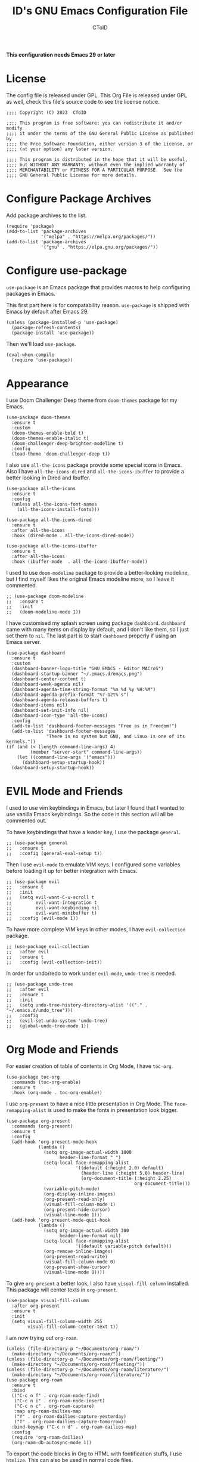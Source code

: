 # Copyright (C) 2023  CToID

# This program is free software: you can redistribute it and/or modify
# it under the terms of the GNU General Public License as published by
# the Free Software Foundation, either version 3 of the License, or
# (at your option) any later version.

# This program is distributed in the hope that it will be useful,
# but WITHOUT ANY WARRANTY; without even the implied warranty of
# MERCHANTABILITY or FITNESS FOR A PARTICULAR PURPOSE.  See the
# GNU General Public License for more details.

#+TITLE: ID's GNU Emacs Configuration File
#+AUTHOR: CToID
#+OPTIONS: num:nil toc:nil

*This configuration needs Emacs 29 or later*

* Table of Contents :TOC_1:noexport:
- [[#license][License]]
- [[#configure-package-archives][Configure Package Archives]]
- [[#configure-use-package][Configure use-package]]
- [[#appearance][Appearance]]
- [[#evil-mode-and-friends][EVIL Mode and Friends]]
- [[#org-mode-and-friends][Org Mode and Friends]]
- [[#major-modes][Major Modes]]
- [[#misc][Misc]]
- [[#custom-defined-functions][Custom-defined Functions]]
- [[#hooks][Hooks]]

* License
:PROPERTIES:
:header-args: :tangle "init.el"
:END:
The config file is released under GPL.  This Org File is released under GPL as
well, check this file's source code to see the license notice.
#+begin_src elisp
;;;; Copyright (C) 2023  CToID

;;;; This program is free software: you can redistribute it and/or modify
;;;; it under the terms of the GNU General Public License as published by
;;;; the Free Software Foundation, either version 3 of the License, or
;;;; (at your option) any later version.

;;;; This program is distributed in the hope that it will be useful,
;;;; but WITHOUT ANY WARRANTY; without even the implied warranty of
;;;; MERCHANTABILITY or FITNESS FOR A PARTICULAR PURPOSE.  See the
;;;; GNU General Public License for more details.
#+end_src

* Configure Package Archives
:PROPERTIES:
:header-args: :tangle "init.el"
:END:
Add package archives to the list.
#+begin_src elisp
(require 'package)
(add-to-list 'package-archives
             '("melpa" . "https://melpa.org/packages/"))
(add-to-list 'package-archives
             '("gnu" . "https://elpa.gnu.org/packages/"))
#+end_src

* Configure use-package
:PROPERTIES:
:header-args: :tangle "init.el"
:END:
~use-package~ is an Emacs package that provides macros to help configuring
packages in Emacs.

This first part here is for compatability reason.  ~use-package~ is shipped with
Emacs by default after Emacs 29.
#+begin_src elisp
(unless (package-installed-p 'use-package)
  (package-refresh-contents)
  (package-install 'use-package))
#+end_src

Then we'll load ~use-package~.
#+begin_src elisp
(eval-when-compile
  (require 'use-package))
#+end_src

* Appearance
:PROPERTIES:
:header-args: :tangle "init.el"
:END:
I use Doom Challenger Deep theme from ~doom-themes~ package for my Emacs.
#+begin_src elisp
(use-package doom-themes
  :ensure t
  :custom
  (doom-themes-enable-bold t)
  (doom-themes-enable-italic t)
  (doom-challenger-deep-brighter-modeline t)
  :config
  (load-theme 'doom-challenger-deep t))
#+end_src

I also use ~all-the-icons~ package provide some special icons in Emacs.  Also I
have ~all-the-icons-dired~ and ~all-the-icons-ibuffer~ to provide a better
looking in Dired and Ibuffer.
#+begin_src elisp
(use-package all-the-icons
  :ensure t
  :config
  (unless all-the-icons-font-names
    (all-the-icons-install-fonts)))

(use-package all-the-icons-dired
  :ensure t
  :after all-the-icons
  :hook (dired-mode . all-the-icons-dired-mode))

(use-package all-the-icons-ibuffer
  :ensure t
  :after all-the-icons
  :hook (ibuffer-mode  . all-the-icons-ibuffer-mode))
#+end_src

I used to use ~doom-modeline~ package to provide a better-looking modeline, but
I find myself likes the original Emacs modeline more, so I leave it commented.
#+begin_src elisp
;; (use-package doom-modeline
;;   :ensure t
;;   :init
;;   (doom-modeline-mode 1))
#+end_src

I have customised my splash screen using package ~dashboard~.  ~dashboard~ came
with many items on display by default, and I don't like them, so I just set them
to ~nil~.  The last part is to start ~dashboard~ properly if using an Emacs
server.
#+begin_src elisp
(use-package dashboard
  :ensure t
  :custom
  (dashboard-banner-logo-title "GNU EMACS - Editor MACroS")
  (dashboard-startup-banner "~/.emacs.d/emacs.png")
  (dashboard-center-content t)
  (dashboard-week-agenda nil)
  (dashboard-agenda-time-string-format "%m %d %y %H:%M")
  (dashboard-agenda-prefix-format "%?-12t% s")
  (dashboard-agenda-release-buffers t)
  (dashboard-items nil)
  (dashboard-set-init-info nil)
  (dashboard-icon-type 'all-the-icons)
  :config
  (add-to-list 'dashboard-footer-messages "Free as in Freedom!")
  (add-to-list 'dashboard-footer-messages
               "There is no system but GNU, and Linux is one of its kernels."))
(if (and (< (length command-line-args) 4)
         (member "server-start" command-line-args))
    (let ((command-line-args '("emacs")))
      (dashboard-setup-startup-hook))
  (dashboard-setup-startup-hook))
#+end_src

* EVIL Mode and Friends
:PROPERTIES:
:header-args: :tangle "init.el"
:END:
I used to use vim keybindings in Emacs, but later I found that I wanted to use
vanilla Emacs keybindings.  So the code in this section will all be commented
out.

To have keybindings that have a leader key, I use the package ~general~.
#+begin_src elisp
;; (use-package general
;;   :ensure t
;;   :config (general-eval-setup t))
#+end_src

Then I use ~evil-mode~ to emulate VIM keys.  I configured some variables before
loading it up for better integration with Emacs.
#+begin_src elisp
;; (use-package evil
;;   :ensure t
;;   :init
;;   (setq evil-want-C-u-scroll t
;;         evil-want-integration t
;;         evil-want-keybinding nil
;;         evil-want-minibuffer t)
;;   :config (evil-mode 1))
#+end_src

To have more complete VIM keys in other modes, I have ~evil-collection~ package.
#+begin_src elisp
;; (use-package evil-collection
;;   :after evil
;;   :ensure t
;;   :config (evil-collection-init))
#+end_src

In order for undo/redo to work under ~evil-mode~, ~undo-tree~ is needed.
#+begin_src elisp
;; (use-package undo-tree
;;   :after evil
;;   :ensure t
;;   :init
;;   (setq undo-tree-history-directory-alist '(("." . "~/.emacs.d/undo_tree")))
;;   :config
;;   (evil-set-undo-system 'undo-tree)
;;   (global-undo-tree-mode 1))
#+end_src

* Org Mode and Friends
:PROPERTIES:
:header-args: :tangle "init.el"
:END:
For easier creation of table of contents in Org Mode, I have ~toc-org~.
#+begin_src elisp
(use-package toc-org
  :commands (toc-org-enable)
  :ensure t
  :hook (org-mode . toc-org-enable))
#+end_src

I use ~org-present~ to have a nice little presentation in Org Mode.  The
~face-remapping-alist~ is used to make the fonts in presentation look bigger.
#+begin_src elisp
(use-package org-present
  :commands (org-present)
  :ensure t
  :config
  (add-hook 'org-present-mode-hook
            (lambda ()
              (setq org-image-actual-width 1000
                    header-line-format " ")
              (setq-local face-remapping-alist
                          '((default (:height 2.0) default)
                            (header-line (:height 5.0) header-line)
                            (org-document-title (:height 2.25)
                                                org-document-title)))
              (variable-pitch-mode)
              (org-display-inline-images)
              (org-present-read-only)
              (visual-fill-column-mode 1)
              (org-present-hide-cursor)
              (visual-line-mode 1)))
  (add-hook 'org-present-mode-quit-hook
            (lambda ()
              (setq org-image-actual-width 300
                    header-line-format nil)
              (setq-local face-remapping-alist
                          '((default variable-pitch default)))
              (org-remove-inline-images)
              (org-present-read-write)
              (visual-fill-column-mode 0)
              (org-present-show-cursor)
              (visual-line-mode 0))))
#+end_src

To give ~org-present~ a better look, I also have ~visual-fill-column~ installed.
This package will center texts in ~org-present~.
#+begin_src elisp
(use-package visual-fill-column
  :after org-present
  :ensure t
  :init
  (setq visual-fill-column-width 255
        visual-fill-column-center-text t))
#+end_src

I am now trying out ~org-roam~.
#+begin_src elisp
(unless (file-directory-p "~/Documents/org-roam/")
  (make-directory "~/Documents/org-roam/"))
(unless (file-directory-p "~/Documents/org-roam/fleeting/")
  (make-directory "~/Documents/org-roam/fleeting/"))
(unless (file-directory-p "~/Documents/org-roam/literature/")
  (make-directory "~/Documents/org-roam/literature/"))
(use-package org-roam
  :ensure t
  :bind
  (("C-c n f" . org-roam-node-find)
   ("C-c n i" . org-roam-node-insert)
   ("C-c n c" . org-roam-capture)
   :map org-roam-dailies-map
   ("Y" . org-roam-dailies-capture-yesterday)
   ("T" . org-roam-dailies-capture-tomorrow))
  :bind-keymap ("C-c n d" . org-roam-dailies-map)
  :config
  (require 'org-roam-dailies)
  (org-roam-db-autosync-mode 1))
#+end_src

To export the code blocks in Org to HTML with fontification stuffs, I use
~htmlize~.  This can also be used in normal code files.
#+begin_src elisp
(use-package htmlize
  :ensure t)
#+end_src

* Major Modes
:PROPERTIES:
:header-args: :tangle "init.el"
:END:
Emacs, by default, doesn't come with many major modes for different programming
languages, so I have to install them by myself when needed.

Explainations for these modes seem trivial, so I just put them together in one
code block.
#+begin_src elisp
(use-package arduino-mode
  :ensure t)

(use-package yaml-mode
  :ensure t)

(use-package racket-mode
  :ensure t)

(use-package markdown-mode
  :ensure t)

(use-package clojure-mode
  :ensure t)

(use-package clojure-ts-mode
  :ensure t)
#+end_src

I mostly do Common Lisp development, so I have installed ~sly~ to enhance my
development experience.  I did use ~slime~ before, and I will leave it commented
here.
#+begin_src elisp
(use-package sly
  :ensure t
  :init (setq inferior-lisp-program "sbcl")
  :custom
  (sly-common-lisp-style-default "classic"))

;; (use-package slime
;;   :ensure t
;;   :init (setq inferior-lisp-program "sbcl"))
#+end_src

I am trying out Clojure now, which comes with a ~sly~ clone, ~cider~.
#+begin_src elisp
(use-package cider
  :ensure t)
#+end_src

* Misc
:PROPERTIES:
:header-args: :tangle "init.el"
:END:
Emacs has a very powerful git client, ~magit~.
#+begin_src elisp
(use-package magit
  :ensure t
  :commands (magit magit-clone))
#+end_src

The vanilla kill ring in Emacs doesn't provide a very great experience, so I use
~browse-kill-ring~.  It's a nice little kill ring browser.
#+begin_src elisp
(use-package browse-kill-ring
  :ensure t
  :custom
  (browse-kill-ring-depropertize t)
  (browse-kill-ring-display-duplicates t)
  :config
  (browse-kill-ring-default-keybindings))
#+end_src

To copy/paste text from GUI clipboard while running Emacs in a text terminal, we
need ~xclip~.
#+begin_src elisp
(use-package xclip
  :ensure t)
#+end_src

The built-in shells/terminals that comes with Emacs is good, but not good
enough.  So I have ~vterm~ to provide a decent terminal emulator in Emacs, and
it really does a great job.
#+begin_src elisp
(use-package vterm
  :commands (vterm)
  :ensure t)
#+end_src

Sometimes I'll need some hints while typing keystrokes, this is the time when
~which-key~ comes in handy.
#+begin_src elisp
(use-package which-key
  :ensure t
  :custom
  (which-key-side-window-location 'bottom)
  (which-key-sort-uppercase-first nil)
  (which-key-add-column-padding 0)
  (which-key-max-display-columns nil)
  (which-key-side-window-max-height 0.25)
  (which-key-idle-delay 0.5)
  (which-key-max-description-length 25)
  :config
  (which-key-mode))
#+end_src

I'd like to have quick access to the files I have recently opened, thus I need
to configure ~recentf~.  It comes with Emacs by default.
#+begin_src elisp
(use-package recentf
  :custom
  (recentf-max-menu-items 10)
  (recentf-max-saved-itmes 10)
  (add-to-list 'recentf-exclude "\\.last\\'")
  :config
  (recentf-mode 1))
#+end_src

To edit a file that needs permission, I use ~sudo-edit~.
#+begin_src elisp
(use-package sudo-edit
  :commands (sudo-edit)
  :ensure t
  :config
  (sudo-edit-indicator-mode 1))
#+end_src

I use ~emms~ to play music within Emacs, and I have defined a custom function to
change the music volume.
| Keys    | Action                      |
|---------+-----------------------------|
| C-c m p | Pause current playing track |
| C-c m + | Increase volume             |
| C-c m - | Decrease volume             |
#+begin_src elisp
(use-package emms
  :ensure t
  :custom
  (emms-player-list '(emms-player-mpv))
  (emms-info-functions '(emms-info-native))
  (emms-volume-change-function #'emms-volume-mpv-change)
  :config
  (emms-all)
  :bind
  (("C-c m p" . emms-pause)
   ("C-c m +" . emms-volume-mode-plus)
   ("C-c m -" . emms-volume-mode-minus)))
#+end_src

Emacs has integrated tree-sitter into it since version 29, but setting up those
libraries are kinda annoying, so I have ~treesit-auto~ to auto set them up when
needed.
#+begin_src elisp
(use-package treesit-auto
  :ensure t
  :custom
  (treesit-auto-install 'prompt)
  :config
  (global-treesit-auto-mode))
#+end_src

Trying out ~vertico~, a completion framework.
#+begin_src elisp
(use-package vertico
  :ensure t
  :custom
  (vertico-cycle t)
  (vertico-resize 'grow-only)
  :init (vertico-mode))
#+end_src

To provide more information while using ~vertico~, I use ~marginalia~.
#+begin_src elisp
(use-package marginalia
  :after vertico
  :ensure t
  :init (marginalia-mode))
#+end_src

And ~veritco~'s friend, ~vertico-directory~.  This will enable ~vertico~ to have
an ~ido~-like commands experience while navigating directories.
#+begin_src elisp
(use-package vertico-directory
  :after vertico
  :bind
  (:map vertico-map
        ("RET" . vertico-directory-enter)
        ("DEL" . vertico-directory-delete-char)
        ("M-DEL" . vertico-directory-delete-word))
  :hook (rfn-eshadow-update-overlay . vertico-directory-tidy))
#+end_src

~orderless~ package provides a different completion from the build-in basic
completion system.
#+begin_src elisp
(use-package orderless
  :ensure t
  :custom
  (completion-styles '(partial-completion orderless basic))
  (completion-category-defaults nil))
#+end_src

To edit Lisp better, I use ~smartparens~.
#+begin_src elisp
(use-package smartparens
  :ensure t
  :config
  (sp-pair "'" "'" :action :rem)
  (smartparens-global-strict-mode))
#+end_src

* Custom-defined Functions
I have defined several functions to help me setup my Emacs.

** Startup Function
This function will be called after Emacs has started up, so these actions won't
slow Emacs down during starting.
#+begin_src elisp :noweb yes :tangle "init.el"
(defun startup-function ()
  (require 'org)
  <<ibuf-ext>>
  <<customize-variable>>
  <<set-default-variables>>
  <<add-hook-org-indent>>
  <<add-hook-ibuffer-group>>
  <<add-hook-line-numbers>>
  <<savehist>>
  <<font-and-key>>
  <<org-variable-pitch>>
  <<auto-fill-mode-for-org>>
  <<init-package>>)
#+end_src

First, load the ~ibuf-ext~ package to have a better Ibuffer experience.
#+begin_src elisp :noweb-ref ibuf-ext
(require 'ibuf-ext)
#+end_src

We'll then set several variables up.  Most of my custom variables are set via
Emacs' built-in "customize" functionality, but some variables cannot be set by
that for various of reasons, so they are set here.
#+begin_src elisp :noweb-ref customize-variable
(setq frame-title-format "%b - GNU Emacs"
      default-input-method "chinese-array30"
      completion-ignore-case t
      initial-buffer-choice (lambda () (dashboard-open)))
#+end_src

Then I set my preferred indentations for some programming languages.  These are
used when creating a new file of that language.
#+begin_src elisp :noweb-ref set-default-variables
(setq-default python-indent-offset 2
              rust-indent-offset 2
              css-indent-offset 2
              js-indent-level 2
              standard-indent 2
              perl-indent-level 2)
#+end_src

This will automatically enable ~org-indent-mode~ after one enters Org Mode.
~org-indent-mode~ will make Org Mode looks better.
#+begin_src elisp :noweb-ref add-hook-org-indent
;; (add-hook 'org-mode-hook 'org-indent-mode)
#+end_src

This switches ibuffer to my customised filter group, the group definition can be
found in ~custom-var.el~.
#+begin_src elisp :noweb-ref add-hook-ibuffer-group
(add-hook 'ibuffer-mode-hook
          (lambda ()
            (ibuffer-switch-to-saved-filter-groups "customized")))
#+end_src

While using Emacs to view image or webpage, you'll still get line numbers
displayed on the left.  It's kinda annoying, so I have the following hooks to
automatically disable ~display-line-numbers-mode~ while entering these modes.
#+begin_src elisp :noweb-ref add-hook-line-numbers
(add-hook 'image-mode-new-window-functions
          (lambda (arg)
            (display-line-numbers-mode -1)))

(add-hook 'xwidget-webkit-mode-hook
          (lambda ()
            (display-line-numbers-mode -1)))
#+end_src

I want Emacs to remember what I typed in minibuffer, so I enable ~savehist-mode~.
#+begin_src elisp :noweb-ref savehist
(savehist-mode 1)
#+end_src

Setting default coding system.
#+begin_src elisp :noweb-ref coding-system
(set-default-coding-systems 'utf-8)
#+end_src

The following two functions are used to setup fonts and keybindings.
#+begin_src elisp :noweb-ref font-and-key
(set-fonts)
(set-keys)
#+end_src

Use variable-pitch font in Org Mode.
#+begin_src elisp :noweb-ref org-variable-pitch
(add-hook 'org-mode-hook #'variable-pitch-mode)
#+end_src

Turn on ~auto-fill-mode~ for both Org Mode and Org Capture Mode.  The default
~fill-column~ is set to 80.
#+begin_src elisp :noweb-ref auto-fill-mode-for-org
(add-hook 'org-mode-hook #'auto-fill-mode)
(add-hook 'org-capture-mode-hook #'auto-fill-mode)
#+end_src

Initialize packages, i.e. get their paths into ~load-path~.
#+begin_src elisp :noweb-ref init-package
(package-initialize)
#+end_src

** Toggle Background Transparency
This is a small helper function to toggle the background transparency.
#+begin_src elisp :tangle "init.el"
(defun toggle-transparency ()
  (interactive)
  (let ((alpha (frame-parameter nil 'alpha-background)))
    (set-frame-parameter nil 'alpha-background
                         (if (= alpha 100) 85 100))))
#+end_src

** Setting Fonts and Faces
Since there are too many faces and fonts needed to be set, so I have them as a
separate function.
#+begin_src elisp :tangle "init.el" :noweb yes
(defun set-fonts ()
  (let ((font-height 140))
    <<set-cjk-fonts>>
    <<font-scale>>
    <<basic-face-attributes>>
    <<more-weights>>))
#+end_src

Set default fonts for Chinese, Japanese characters and rarely used symbols.
#+begin_src elisp :noweb-ref set-cjk-fonts
(set-fontset-font "fontset-default" 'han (font-spec :family "HanaMinA"))
(set-fontset-font "fontset-default" 'han (font-spec :family "HanaMinB")
                  nil 'append)
(set-fontset-font "fontset-default" 'han
                  (font-spec :family "Noto Sans Mono CJK TC") nil 'append)
(set-fontset-font "fontset-default" 'han
                  (font-spec :family "Noto Sans Mono CJK SC") nil 'append)
(set-fontset-font "fontset-default" 'big5 (font-spec :family "HanaMinA"))
(set-fontset-font "fontset-default" 'big5 (font-spec :family "HanaMinB")
                  nil 'append)
(set-fontset-font "fontset-default" 'big5
                  (font-spec :family "Noto Sans Mono CJK TC") nil 'append)
(set-fontset-font "fontset-default" 'big5
                  (font-spec :family "Noto Sans Mono CJK SC") nil 'append)
(set-fontset-font "fontset-default" 'kana
                  (font-spec :family "Noto Sans Mono CJK JP"))
(set-fontset-font "fontset-default" 'symbol (font-spec :family "IBMPlexMono"))
(set-fontset-font "fontset-default" 'symbol (font-spec :family "Noto Sans Mono")
                  nil 'append)
#+end_src

Because some fonts have bigger height, and they will cause the line to have
different line height, so I have to scale them down here.
#+begin_src elisp :noweb-ref font-scale
(setq face-font-rescale-alist '(("Noto Sans Mono CJK TC" . 0.92)
                                ("Noto Sans Mono CJK SC" . 0.92)
                                ("Noto Sans Mono CJK JP" . 0.92)
                                ("Noto Sans Mono" . 0.92)))
#+end_src

These set the attributes of basic faces.  I am also setting some org faces here
to be fixed-pitch, since I want to use Org Mode in variable-pitch.
#+begin_src elisp :noweb-ref basic-face-attributes
(set-face-attribute 'default nil
                    :family "IBMPlexMono"
                    :height font-height)
(set-face-attribute 'variable-pitch nil
                    :family "IBMPlexSans"
                    :inherit 'default)
(set-face-attribute 'fixed-pitch nil
                    :family "IBMPlexMono"
                    :inherit 'default)
(set-face-attribute 'dashboard-items-face nil
                    :height font-height)
(set-face-attribute 'header-line nil
                    :inherit nil)
(set-face-attribute 'line-number-current-line nil
                    :inherit 'fixed-pitch)
(set-face-attribute 'org-default nil
                    :inherit 'variable-pitch)
(set-face-attribute 'org-block nil
                    :inherit 'fixed-pitch)
(set-face-attribute 'org-verbatim nil
                    :inherit 'fixed-pitch)
(set-face-attribute 'org-code nil
                    :inherit 'fixed-pitch)
(set-face-attribute 'org-table nil
                    :inherit 'fixed-pitch)
(set-face-attribute 'org-drawer nil
                    :inherit 'fixed-pitch)
(set-face-attribute 'org-special-keyword nil
                    :inherit 'fixed-pitch)
(set-face-attribute 'org-property-value nil
                    :inherit 'fixed-pitch)
#+end_src

Because IBM Plex Mono comes with various weight, so I set some faces to
different weight to make them more distinct.
#+begin_src elisp :noweb-ref more-weights
(when (member (face-attribute 'default :family)
              '("IBM Plex Mono" "IBMPlexMono"))
  (set-face-attribute 'line-number nil
                      :slant 'normal
                      :weight 'normal
                      :inherit 'fixed-pitch)
  (set-face-attribute 'line-number-current-line nil
                      :slant 'normal
                      :weight 'bold
                      :inherit 'fixed-pitch)
  (set-face-attribute 'dashboard-banner-logo-title nil
                      :weight 'bold)
  (set-face-attribute 'dashboard-footer nil
                      :slant 'italic)
  (set-face-attribute 'font-lock-comment-face nil
                      :slant 'italic))
#+end_src

** Set Keybindings
I have a few custom keybindings, since I now mainly use vanilla Emacs
keybindings.  Package-related keybindings can be found in their own section.
| Keys         | Actions                                          |
|--------------+--------------------------------------------------|
| C-wheel-up   | Enlarge text size                                |
| C-wheel-down | Reduce text size                                 |
| C-x C-r      | Open a buffer displaying recently modified files |
| C-M-=        | Count words                                      |
| C-x C-b      | Ibuffer                                          |
| C-y          | Yank from clipboard                              |
| C-w          | Kill to clipboard                                |
| M-w          | Copy to clipboard                                |
#+begin_src elisp :tangle "init.el"
(defun set-keys ()
  (dolist (keybinding '(("<C-wheel-up>" . text-scale-increase)
                        ("<C-wheel-down>" . text-scale-decrease)
                        ("C-x C-r" . recentf-open-files)
                        ("C-M-=" . count-words)
                        ("C-x C-b" . ibuffer)
                        ("C-y" . clipboard-yank)
                        ("C-w" . clipboard-kill-region)
                        ("M-w" . clipboard-kill-ring-save)))
    (global-set-key (kbd (car keybinding)) (cdr keybinding))))
#+end_src

** EMMS MPV Volume Change Function
Since EMMS adjust the master volume, and that's not what I want.  So I wrote a
function to change the volume of the MPV process.
#+begin_src elisp :tangle "init.el"
(defvar emms-volume--mpv)

(defun emms-volume--mpv-get-volume ()
  (emms-player-mpv-cmd '(get_property volume)
                       (lambda (vol err)
                         (setq emms-volume--mpv (truncate vol)))))

(defun emms-volume-mpv-change (amount)
  (unless (boundp 'emms-volume--mpv)
    (emms-volume--mpv-get-volume))
  (let* ((cur-vol emms-volume--mpv)
         (new-vol (+ amount cur-vol)))
    (cond ((> new-vol 100)
           (setq new-vol 100))
          ((< new-vol 0)
           (setq new-vol 0))
          (t nil))
    (setq emms-volume--mpv new-vol)
    (emms-player-mpv-cmd `(set_property volume ,new-vol))
    (message (format "Volume: %s" new-vol))))
#+end_src

** Open Current URL in External Browser (Webkit)
This mimics the similar function found in EWW.
#+begin_src elisp :tangle "init.el"
(defun xwidget-webkit-with-external-browser ()
  (interactive nil xwidget-webkit-mode)
  (funcall browse-url-secondary-browser-function
           (xwidget-webkit-uri (xwidget-webkit-current-session))))

(add-hook 'xwidget-webkit-mode-hook
          (lambda ()
            (keymap-set xwidget-webkit-mode-map "&"
                        'xwidget-webkit-with-external-browser)))
#+end_src

* Hooks
:PROPERTIES:
:header-args: :tangle "init.el"
:END:
Setup some stuffs after Emacs starts up.  The function has already explained
above.
#+begin_src elisp
(add-hook 'emacs-startup-hook #'startup-function)
#+end_src

Due to some unknown reason, I have to reset fonts after making a new frame.  I
also revert dashboard buffer after making each frames, so changes to the
dashboard in one frame will not affect that in other frames.
#+begin_src elisp
(add-hook 'server-after-make-frame-hook
          #'set-fonts)
#+end_src
